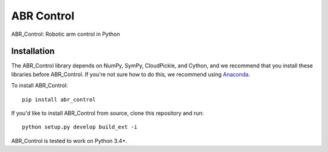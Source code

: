 ***********
ABR Control
***********

ABR_Control: Robotic arm control in Python

Installation
============

The ABR_Control library depends on NumPy, SymPy, CloudPickle, and Cython,
and we recommend that you install these libraries before ABR_Control.
If you're not sure how to do this, we recommend using
`Anaconda <https://store.continuum.io/cshop/anaconda/>`_.

To install ABR_Control::

    pip install abr_control

If you'd like to install ABR_Control from source,
clone this repository and run::

    python setup.py develop build_ext -i

ABR_Control is tested to work on Python 3.4+.
